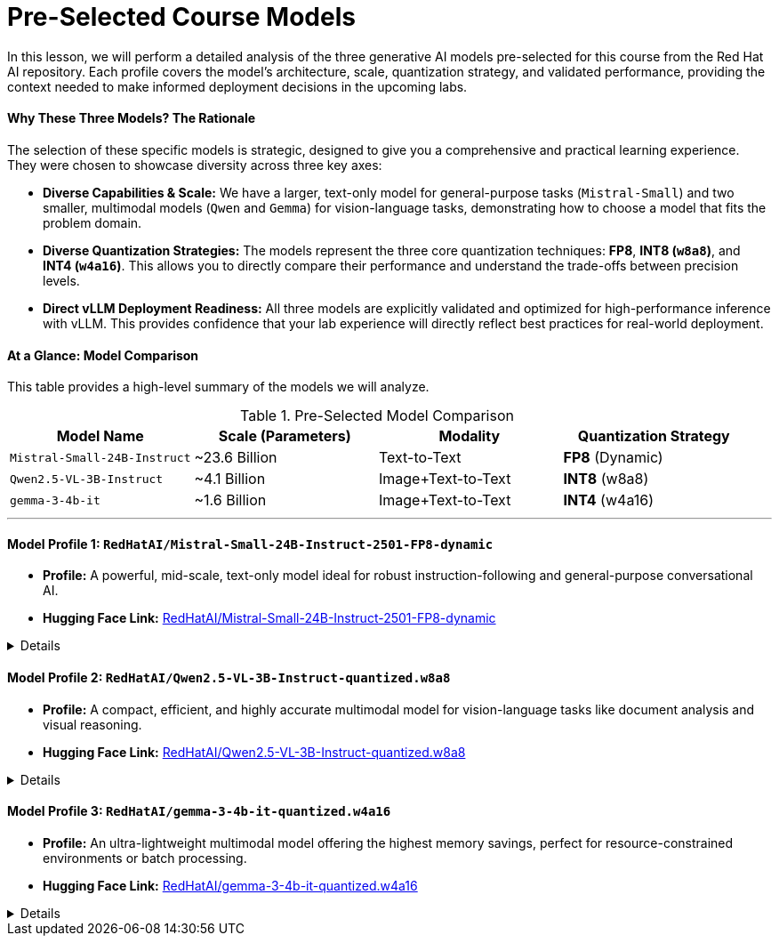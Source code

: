 = Pre-Selected Course Models

In this lesson, we will perform a detailed analysis of the three generative AI models pre-selected for this course from the Red Hat AI repository. Each profile covers the model's architecture, scale, quantization strategy, and validated performance, providing the context needed to make informed deployment decisions in the upcoming labs.

==== Why These Three Models? The Rationale

The selection of these specific models is strategic, designed to give you a comprehensive and practical learning experience. They were chosen to showcase diversity across three key axes:

* **Diverse Capabilities & Scale:** We have a larger, text-only model for general-purpose tasks (`Mistral-Small`) and two smaller, multimodal models (`Qwen` and `Gemma`) for vision-language tasks, demonstrating how to choose a model that fits the problem domain.
* **Diverse Quantization Strategies:** The models represent the three core quantization techniques: **FP8**, **INT8 (`w8a8`)**, and **INT4 (`w4a16`)**. This allows you to directly compare their performance and understand the trade-offs between precision levels.
* **Direct vLLM Deployment Readiness:** All three models are explicitly validated and optimized for high-performance inference with vLLM. This provides confidence that your lab experience will directly reflect best practices for real-world deployment.

==== At a Glance: Model Comparison

This table provides a high-level summary of the models we will analyze.

.Pre-Selected Model Comparison
[options="header"]
|===
| Model Name | Scale (Parameters) | Modality | Quantization Strategy

| `Mistral-Small-24B-Instruct`
| ~23.6 Billion
| Text-to-Text
| **FP8** (Dynamic)

| `Qwen2.5-VL-3B-Instruct`
| ~4.1 Billion
| Image+Text-to-Text
| **INT8** (w8a8)

| `gemma-3-4b-it`
| ~1.6 Billion
| Image+Text-to-Text
| **INT4** (w4a16)
|===

---

==== Model Profile 1: `RedHatAI/Mistral-Small-24B-Instruct-2501-FP8-dynamic`

* **Profile:** A powerful, mid-scale, text-only model ideal for robust instruction-following and general-purpose conversational AI.
* **Hugging Face Link:** https://huggingface.co/RedHatAI/Mistral-Small-24B-Instruct-2501-FP8-dynamic[RedHatAI/Mistral-Small-24B-Instruct-2501-FP8-dynamic, window=_blank]

.Details
[%collapsible]
====
* **Architecture:** Based on the `Mistral-Small-24B-Instruct-2501` architecture, this is an instruction-tuned transformer known for strong performance in general text generation.
* **Quantization (FP8):** The `FP8-dynamic` quantization reduces the memory footprint by ~50% compared to FP16. This strategy is highly effective on modern NVIDIA GPUs (L4, H100, etc.) with dedicated FP8 Tensor Cores, leading to significant inference speedups.
* **Capabilities:** As a **Text-to-Text** model, it excels at chatbots, content creation, summarization, and complex instruction-following tasks. It is explicitly optimized for vLLM and ready for deployment across the Red Hat AI portfolio.
* **Performance:** The model demonstrates **excellent accuracy recovery** after quantization.
    * **OpenLLM v1 Benchmark:** Achieved a **99.28%** accuracy recovery.
    * **OpenLLM v2 Benchmark:** Achieved a **98.68%** accuracy recovery.
    * **Implication:** The minimal accuracy loss makes this FP8 model a prime candidate for production use where both high performance and high fidelity are critical.
====

==== Model Profile 2: `RedHatAI/Qwen2.5-VL-3B-Instruct-quantized.w8a8`

* **Profile:** A compact, efficient, and highly accurate multimodal model for vision-language tasks like document analysis and visual reasoning.
* **Hugging Face Link:** https://huggingface.co/RedHatAI/Qwen2.5-VL-3B-Instruct-quantized.w8a8[RedHatAI/Qwen2.5-VL-3B-Instruct-quantized.w8a8, window=_blank]

.Details
[%collapsible]
====
* **Architecture:** A quantized version of the `Qwen/Qwen2.5-VL-3B-Instruct`, which combines a Vision Transformer (ViT) with an LLM decoder.
* **Quantization (INT8):** The `w8a8` (weights and activations at 8-bit integer) scheme provides significant memory savings and speedups of **up to 1.37x** in multi-stream deployments. This directly improves cost-efficiency ("Queries Per Dollar").
* **Capabilities:** As a **multimodal** model, it is designed for Document Visual Question Answering (DocVQA), chart analysis, image captioning, and general visual reasoning.
* **Performance:** The model shows **near-lossless accuracy recovery**.
    * **Vision Tasks (MMMU, DocVQA, etc.):** Achieved a remarkable **99.94%** accuracy recovery.
    * **Text Tasks (MMLU):** Showed a strong **99.25%** accuracy recovery.
    * **Implication:** This model is an outstanding choice for multimodal applications, offering substantial efficiency gains with virtually no compromise on its visual understanding capabilities.
====

==== Model Profile 3: `RedHatAI/gemma-3-4b-it-quantized.w4a16`

* **Profile:** An ultra-lightweight multimodal model offering the highest memory savings, perfect for resource-constrained environments or batch processing.
* **Hugging Face Link:** https://huggingface.co/RedHatAI/gemma-3-4b-it-quantized.w4a16[RedHatAI/gemma-3-4b-it-quantized.w4a16, window=_blank]

.Details
[%collapsible]
====
* **Architecture:** A quantized variant of `google/gemma-3-4b-it`, a state-of-the-art open model from Google DeepMind. It is also a multimodal model optimized for dialogue.
* **Quantization (INT4):** The `w4a16` scheme provides the **highest level of weight compression**. While activations remain at 16-bit for accuracy, the 4-bit weights drastically reduce the model's disk and VRAM footprint.
* **Capabilities:** As a **multimodal** model, it is well-suited for visual Q&A on devices with limited memory or for maximizing the number of models that can be run concurrently on a single GPU.
* **Performance:** Despite the aggressive 4-bit quantization, it maintains high accuracy.
    * **OpenLLM v1 Text Benchmark:** Achieved a **97.42%** accuracy recovery.
    * **Vision Evals (MMMU, ChartQA):** Maintained a **98.86%** accuracy recovery.
    * **Implication:** This model is an excellent choice when minimizing memory usage is the absolute top priority, proving that even aggressively compressed models can retain high fidelity.
====